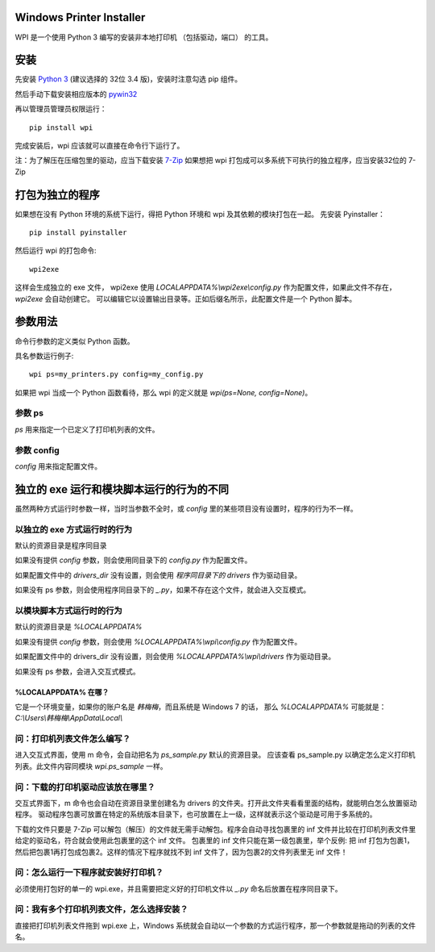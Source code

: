 Windows Printer Installer
=========================

WPI 是一个使用 Python 3 编写的安装非本地打印机 （包括驱动，端口） 的工具。


安装
====

先安装 `Python 3 <https://www.python.org/downloads/windows/>`_ (建议选择的 32位 3.4 版)，安装时注意勾选 pip 组件。

然后手动下载安装相应版本的 `pywin32 <https://sourceforge.net/projects/pywin32/files/pywin32/>`_

再以管理员管理员权限运行：
::

    pip install wpi


完成安装后，wpi 应该就可以直接在命令行下运行了。

注：为了解压在压缩包里的驱动，应当下载安装 `7-Zip <http://www.7-zip.org/download.html>`_
如果想把 wpi 打包成可以多系统下可执行的独立程序，应当安装32位的 7-Zip

打包为独立的程序
========

如果想在没有 Python 环境的系统下运行，得把 Python 环境和 wpi 及其依赖的模块打包在一起。
先安装 Pyinstaller：
::

    pip install pyinstaller


然后运行 wpi 的打包命令:
::

   wpi2exe


这样会生成独立的 exe 文件， wpi2exe 使用 *LOCALAPPDATA%\\wpi2exe\\config.py* 作为配置文件，如果此文件不存在，*wpi2exe* 会自动创建它。
可以编辑它以设置输出目录等。正如后缀名所示，此配置文件是一个 Python 脚本。


参数用法
====

命令行参数的定义类似 Python 函数。

具名参数运行例子:
::

    wpi ps=my_printers.py config=my_config.py

如果把 wpi 当成一个 Python 函数看待，那么 wpi 的定义就是 *wpi(ps=None, config=None)*。


参数 ps
-----

*ps* 用来指定一个已定义了打印机列表的文件。


参数 config
---------

*config* 用来指定配置文件。


独立的 exe 运行和模块脚本运行的行为的不同
=======================

虽然两种方式运行时参数一样，当时当参数不全时，或 *config* 里的某些项目没有设置时，程序的行为不一样。


以独立的 exe 方式运行时的行为
-----------------

默认的资源目录是程序同目录


如果没有提供 *config* 参数，则会使用同目录下的 *config.py* 作为配置文件。

如果配置文件中的 *drivers_dir* 没有设置，则会使用 *程序同目录下的 drivers* 作为驱动目录。

如果没有 ps 参数，则会使用程序同目录下的 *_.py*，如果不存在这个文件，就会进入交互模式。


以模块脚本方式运行时的行为
-------------

默认的资源目录是 *%LOCALAPPDATA%*


如果没有提供 *config* 参数，则会使用 *%LOCALAPPDATA%\\wpi\\config.py* 作为配置文件。

如果配置文件中的 drivers_dir 没有设置，则会使用 *%LOCALAPPDATA%\\wpi\\drivers* 作为驱动目录。

如果没有 ps 参数，会进入交互式模式。


%LOCALAPPDATA% 在哪？
``````````````````
它是一个环境变量，如果你的账户名是 *韩梅梅*，而且系统是 Windows 7 的话，
那么 *%LOCALAPPDATA%* 可能就是： *C:\\Users\\韩梅梅\\AppData\\Local\\*


问：打印机列表文件怎么编写？
--------------
进入交互式界面，使用 m 命令，会自动把名为 *ps_sample.py* 默认的资源目录。
应该查看 ps_sample.py 以确定怎么定义打印机列表。此文件内容同模块 *wpi.ps_sample* 一样。


问：下载的打印机驱动应该放在哪里？
-----------------

交互式界面下，m 命令也会自动在资源目录里创建名为 drivers 的文件夹。打开此文件夹看看里面的结构，就能明白怎么放置驱动程序。
驱动程序包裹可放置在特定的系统版本目录下，也可放置在上一级，这样就表示这个驱动是可用于多系统的。

下载的文件只要是 7-Zip 可以解包（解压）的文件就无需手动解包。程序会自动寻找包裹里的 inf 文件并比较在打印机列表文件里给定的驱动名，符合就会使用此包裹里的这个 inf 文件。
包裹里的 inf 文件只能在第一级包裹里，举个反例: 把 inf 打包为包裹1，然后把包裹1再打包成包裹2。这样的情况下程序就找不到 inf 文件了，因为包裹2的文件列表里无 inf 文件！


问：怎么运行一下程序就安装好打印机？
------------------

必须使用打包好的单一的 wpi.exe，并且需要把定义好的打印机文件以 *_.py* 命名后放置在程序同目录下。


问：我有多个打印机列表文件，怎么选择安装？
---------------------

直接把打印机列表文件拖到 wpi.exe 上，Windows 系统就会自动以一个参数的方式运行程序，那一个参数就是拖动的列表的文件名。
